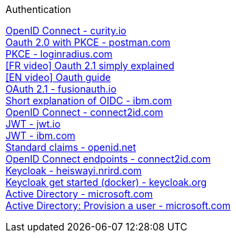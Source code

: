 [discrete]
Authentication

https://curity.io/resources/openid-connect[OpenID Connect - curity.io] +
https://blog.postman.com/pkce-oauth-how-to/[Oauth 2.0 with PKCE - postman.com] +
https://www.loginradius.com/blog/engineering/pkce/[PKCE - loginradius.com] +
https://www.youtube.com/watch?v=YdShQveywpo[[FR video\] Oauth 2.1 simply explained] +
https://www.youtube.com/watch?v=t18YB3xDfXI[[EN video\] Oauth guide] +
https://fusionauth.io/learn/expert-advice/oauth/differences-between-oauth-2-oauth-2-1#:~:text=OAuth%202.1%20is%20not%20a,a%20reference%20document%20going%20forward[OAuth 2.1 - fusionauth.io] +
https://www.ibm.com/docs/en/cics-ts/6.1?topic=cics-openid-connect[Short explanation of OIDC - ibm.com] +
https://connect2id.com/learn/openid-connect[OpenID Connect - connect2id.com] +
https://jwt.io/introduction/[JWT - jwt.io] +
https://www.ibm.com/docs/en/cics-ts/6.1?topic=cics-json-web-token-jwt[JWT - ibm.com] +
https://openid.net/specs/openid-connect-core-1_0.html#StandardClaims[Standard claims - openid.net] +
https://connect2id.com/learn/openid-connect#endpoints[OpenID Connect endpoints - connect2id.com] +
https://heiswayi.nrird.com/sso-with-keycloak[Keycloak - heiswayi.nrird.com] +
https://www.keycloak.org/getting-started/getting-started-docker[Keycloak get started (docker) - keycloak.org] +
https://learn.microsoft.com/en-us/openspecs/windows_protocols/ms-adod[Active Directory - microsoft.com] +
https://learn.microsoft.com/en-us/openspecs/windows_protocols/ms-adod/1fd2c193-fc70-4f90-a8c8-f1ca2de4e5ac[Active Directory: Provision a user - microsoft.com] +